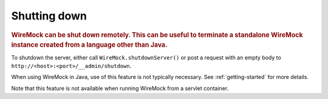 .. _shutting-down:

*************
Shutting down
*************

.. rubric::
    WireMock can be shut down remotely. This can be useful to terminate a standalone WireMock instance created from a
    language other than Java.

To shutdown the server, either call ``WireMock.shutdownServer()`` or post a request with an empty body to
``http://<host>:<port>/__admin/shutdown``.

When using WireMock in Java, use of this feature is not typically necessary. See :ref:`getting-started` for more details.

Note that this feature is not available when running WireMock from a servlet container.